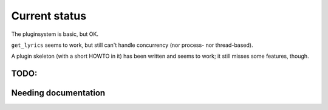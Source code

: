 Current status
==============

The pluginsystem is basic, but OK.

``get_lyrics`` seems to work, but still can't handle concurrency (nor process- nor
thread-based).

A plugin skeleton (with a short HOWTO in it) has been written and seems to
work; it still misses some features, though.

TODO:
-----

.. todolist::

Needing documentation
---------------------

.. include :: python.txt
  :start-after: ========
